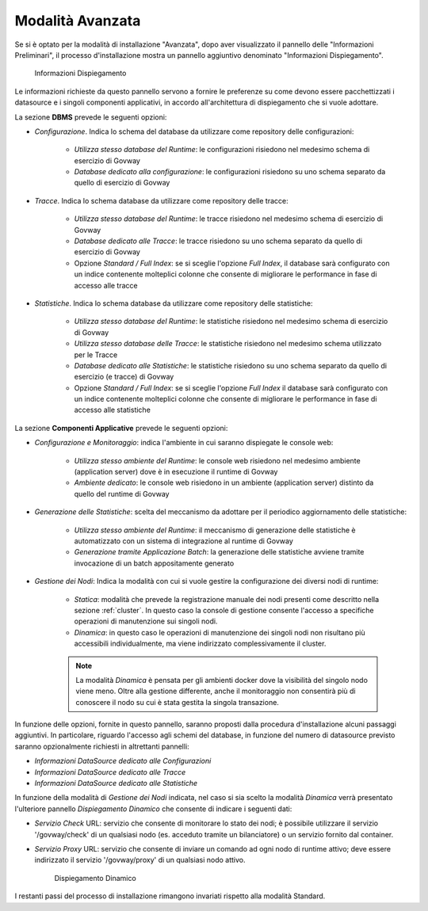 .. _inst_installer_avanzata:

Modalità Avanzata
-----------------

Se si è optato per la modalità di installazione "Avanzata", dopo aver visualizzato il pannello delle "Informazioni Preliminari",
il processo d'installazione mostra un pannello aggiuntivo denominato "Informazioni Dispiegamento".

   .. figure:: ../_figure_installazione/installer-infodeploy.jpg
    :scale: 100%
    :align: center

    Informazioni Dispiegamento

Le informazioni richieste da questo pannello servono a fornire le preferenze su come devono essere pacchettizzati i datasource
e i singoli componenti applicativi, in accordo all'architettura di dispiegamento che si vuole adottare.

La sezione **DBMS** prevede le seguenti opzioni:

- *Configurazione*. Indica lo schema del database da utilizzare come repository delle configurazioni:

	- *Utilizza stesso database del Runtime*: le configurazioni risiedono nel medesimo schema di esercizio di Govway

	- *Database dedicato alla configurazione*: le configurazioni risiedono su uno schema separato da quello di esercizio di Govway

- *Tracce*. Indica lo schema database da utilizzare come repository delle tracce:

	- *Utilizza stesso database del Runtime*: le tracce risiedono nel medesimo schema di esercizio di Govway

	- *Database dedicato alle Tracce*: le tracce risiedono su uno schema separato da quello di esercizio di Govway

	- Opzione *Standard / Full Index*: se si sceglie l'opzione *Full Index*, il database sarà configurato con un indice contenente molteplici colonne che consente di migliorare le performance in fase di accesso alle tracce

- *Statistiche*. Indica lo schema database da utilizzare come repository delle statistiche:

	- *Utilizza stesso database del Runtime*: le statistiche risiedono nel medesimo schema di esercizio di Govway

	- *Utilizza stesso database delle Tracce*: le statistiche risiedono nel medesimo schema utilizzato per le Tracce

	- *Database dedicato alle Statistiche*: le statistiche risiedono su uno schema separato da quello di esercizio (e tracce) di Govway

	- Opzione *Standard / Full Index*: se si sceglie l'opzione *Full Index* il database sarà configurato con un indice contenente molteplici colonne che consente di migliorare le performance in fase di accesso alle statistiche

La sezione **Componenti Applicative** prevede le seguenti opzioni:

- *Configurazione e Monitoraggio*: indica l'ambiente in cui saranno dispiegate le console web:

	- *Utilizza stesso ambiente del Runtime*: le console web risiedono nel medesimo ambiente (application server) dove è in esecuzione il runtime di Govway

	- *Ambiente dedicato*: le console web risiedono in un ambiente (application server) distinto da quello del runtime di Govway

- *Generazione delle Statistiche*: scelta del meccanismo da adottare per il periodico aggiornamento delle statistiche:

	- *Utilizza stesso ambiente del Runtime*: il meccanismo di generazione delle statistiche è automatizzato con un sistema di integrazione al runtime di Govway

	- *Generazione tramite Applicazione Batch*: la generazione delle statistiche avviene tramite invocazione di un batch appositamente generato

- *Gestione dei Nodi*: Indica la modalità con cui si vuole gestire la configurazione dei diversi nodi di runtime:

	- *Statica*: modalità che prevede la registrazione manuale dei nodi presenti come descritto nella sezione :ref:`cluster`. In questo caso la console di gestione consente l'accesso a specifiche operazioni di manutenzione sui singoli nodi.

	- *Dinamica*: in questo caso le operazioni di manutenzione dei singoli nodi non risultano più accessibili individualmente, ma viene indirizzato complessivamente il cluster.

        .. note::

           La modalità *Dinamica* è pensata per gli ambienti docker dove la visibilità del singolo nodo viene meno. Oltre alla gestione differente, anche il monitoraggio non consentirà più di conoscere il nodo su cui è stata gestita la singola transazione.

In funzione delle opzioni, fornite in questo pannello, saranno proposti dalla procedura d'installazione alcuni passaggi aggiuntivi.
In particolare, riguardo l'accesso agli schemi del database, in funzione del numero di datasource previsto saranno opzionalmente richiesti in altrettanti pannelli:

- *Informazioni DataSource dedicato alle Configurazioni*

- *Informazioni DataSource dedicato alle Tracce*

- *Informazioni DataSource dedicato alle Statistiche*

In funzione della modalità di *Gestione dei Nodi* indicata, nel caso si sia scelto la modalità *Dinamica* verrà presentato l'ulteriore pannello *Dispiegamento Dinamico* che consente di indicare i seguenti dati:

- *Servizio Check* URL: servizio che consente di monitorare lo stato dei nodi; è possibile utilizzare il servizio '/govway/check' di un qualsiasi nodo (es. acceduto tramite un bilanciatore) o un servizio fornito dal container.

- *Servizio Proxy* URL: servizio che consente di inviare un comando ad ogni nodo di runtime attivo; deve essere indirizzato il servizio '/govway/proxy' di un qualsiasi nodo attivo.

   .. figure:: ../_figure_installazione/installer-dyndeploy.jpg
    :scale: 100%
    :align: center

    Dispiegamento Dinamico

I restanti passi del processo di installazione rimangono invariati rispetto alla modalità Standard.
